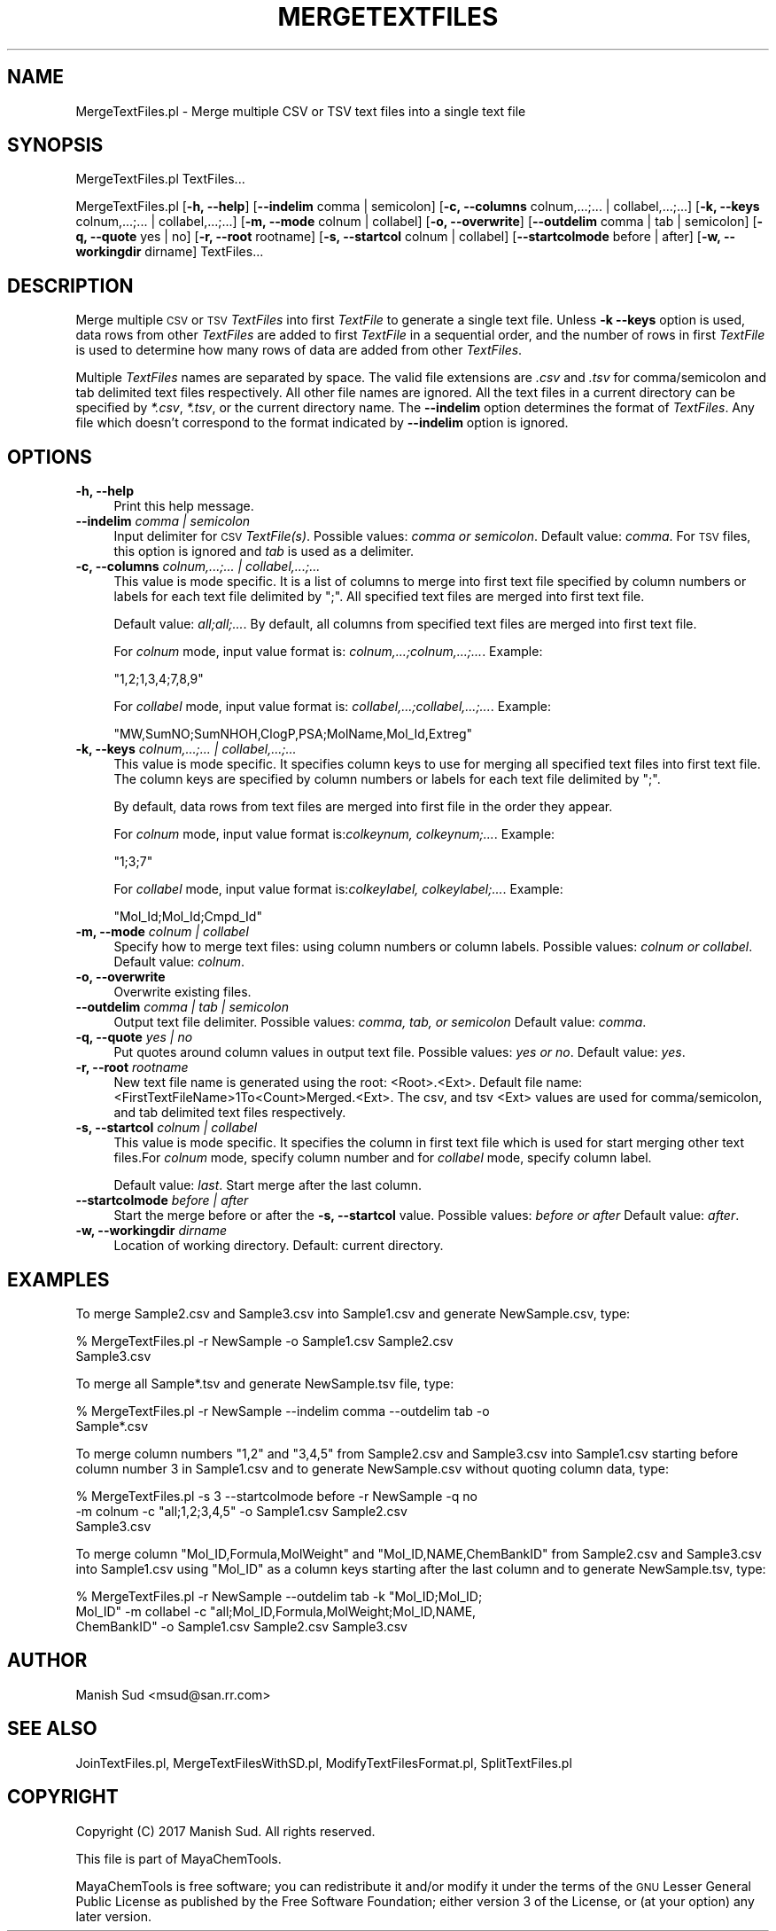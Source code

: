 .\" Automatically generated by Pod::Man 2.25 (Pod::Simple 3.22)
.\"
.\" Standard preamble:
.\" ========================================================================
.de Sp \" Vertical space (when we can't use .PP)
.if t .sp .5v
.if n .sp
..
.de Vb \" Begin verbatim text
.ft CW
.nf
.ne \\$1
..
.de Ve \" End verbatim text
.ft R
.fi
..
.\" Set up some character translations and predefined strings.  \*(-- will
.\" give an unbreakable dash, \*(PI will give pi, \*(L" will give a left
.\" double quote, and \*(R" will give a right double quote.  \*(C+ will
.\" give a nicer C++.  Capital omega is used to do unbreakable dashes and
.\" therefore won't be available.  \*(C` and \*(C' expand to `' in nroff,
.\" nothing in troff, for use with C<>.
.tr \(*W-
.ds C+ C\v'-.1v'\h'-1p'\s-2+\h'-1p'+\s0\v'.1v'\h'-1p'
.ie n \{\
.    ds -- \(*W-
.    ds PI pi
.    if (\n(.H=4u)&(1m=24u) .ds -- \(*W\h'-12u'\(*W\h'-12u'-\" diablo 10 pitch
.    if (\n(.H=4u)&(1m=20u) .ds -- \(*W\h'-12u'\(*W\h'-8u'-\"  diablo 12 pitch
.    ds L" ""
.    ds R" ""
.    ds C` ""
.    ds C' ""
'br\}
.el\{\
.    ds -- \|\(em\|
.    ds PI \(*p
.    ds L" ``
.    ds R" ''
'br\}
.\"
.\" Escape single quotes in literal strings from groff's Unicode transform.
.ie \n(.g .ds Aq \(aq
.el       .ds Aq '
.\"
.\" If the F register is turned on, we'll generate index entries on stderr for
.\" titles (.TH), headers (.SH), subsections (.SS), items (.Ip), and index
.\" entries marked with X<> in POD.  Of course, you'll have to process the
.\" output yourself in some meaningful fashion.
.ie \nF \{\
.    de IX
.    tm Index:\\$1\t\\n%\t"\\$2"
..
.    nr % 0
.    rr F
.\}
.el \{\
.    de IX
..
.\}
.\"
.\" Accent mark definitions (@(#)ms.acc 1.5 88/02/08 SMI; from UCB 4.2).
.\" Fear.  Run.  Save yourself.  No user-serviceable parts.
.    \" fudge factors for nroff and troff
.if n \{\
.    ds #H 0
.    ds #V .8m
.    ds #F .3m
.    ds #[ \f1
.    ds #] \fP
.\}
.if t \{\
.    ds #H ((1u-(\\\\n(.fu%2u))*.13m)
.    ds #V .6m
.    ds #F 0
.    ds #[ \&
.    ds #] \&
.\}
.    \" simple accents for nroff and troff
.if n \{\
.    ds ' \&
.    ds ` \&
.    ds ^ \&
.    ds , \&
.    ds ~ ~
.    ds /
.\}
.if t \{\
.    ds ' \\k:\h'-(\\n(.wu*8/10-\*(#H)'\'\h"|\\n:u"
.    ds ` \\k:\h'-(\\n(.wu*8/10-\*(#H)'\`\h'|\\n:u'
.    ds ^ \\k:\h'-(\\n(.wu*10/11-\*(#H)'^\h'|\\n:u'
.    ds , \\k:\h'-(\\n(.wu*8/10)',\h'|\\n:u'
.    ds ~ \\k:\h'-(\\n(.wu-\*(#H-.1m)'~\h'|\\n:u'
.    ds / \\k:\h'-(\\n(.wu*8/10-\*(#H)'\z\(sl\h'|\\n:u'
.\}
.    \" troff and (daisy-wheel) nroff accents
.ds : \\k:\h'-(\\n(.wu*8/10-\*(#H+.1m+\*(#F)'\v'-\*(#V'\z.\h'.2m+\*(#F'.\h'|\\n:u'\v'\*(#V'
.ds 8 \h'\*(#H'\(*b\h'-\*(#H'
.ds o \\k:\h'-(\\n(.wu+\w'\(de'u-\*(#H)/2u'\v'-.3n'\*(#[\z\(de\v'.3n'\h'|\\n:u'\*(#]
.ds d- \h'\*(#H'\(pd\h'-\w'~'u'\v'-.25m'\f2\(hy\fP\v'.25m'\h'-\*(#H'
.ds D- D\\k:\h'-\w'D'u'\v'-.11m'\z\(hy\v'.11m'\h'|\\n:u'
.ds th \*(#[\v'.3m'\s+1I\s-1\v'-.3m'\h'-(\w'I'u*2/3)'\s-1o\s+1\*(#]
.ds Th \*(#[\s+2I\s-2\h'-\w'I'u*3/5'\v'-.3m'o\v'.3m'\*(#]
.ds ae a\h'-(\w'a'u*4/10)'e
.ds Ae A\h'-(\w'A'u*4/10)'E
.    \" corrections for vroff
.if v .ds ~ \\k:\h'-(\\n(.wu*9/10-\*(#H)'\s-2\u~\d\s+2\h'|\\n:u'
.if v .ds ^ \\k:\h'-(\\n(.wu*10/11-\*(#H)'\v'-.4m'^\v'.4m'\h'|\\n:u'
.    \" for low resolution devices (crt and lpr)
.if \n(.H>23 .if \n(.V>19 \
\{\
.    ds : e
.    ds 8 ss
.    ds o a
.    ds d- d\h'-1'\(ga
.    ds D- D\h'-1'\(hy
.    ds th \o'bp'
.    ds Th \o'LP'
.    ds ae ae
.    ds Ae AE
.\}
.rm #[ #] #H #V #F C
.\" ========================================================================
.\"
.IX Title "MERGETEXTFILES 1"
.TH MERGETEXTFILES 1 "2017-01-13" "perl v5.14.2" "MayaChemTools"
.\" For nroff, turn off justification.  Always turn off hyphenation; it makes
.\" way too many mistakes in technical documents.
.if n .ad l
.nh
.SH "NAME"
MergeTextFiles.pl \- Merge multiple CSV or TSV text files into a single text file
.SH "SYNOPSIS"
.IX Header "SYNOPSIS"
MergeTextFiles.pl TextFiles...
.PP
MergeTextFiles.pl [\fB\-h, \-\-help\fR] [\fB\-\-indelim\fR comma | semicolon] [\fB\-c, \-\-columns\fR colnum,...;... | collabel,...;...]
[\fB\-k, \-\-keys\fR colnum,...;... | collabel,...;...] [\fB\-m, \-\-mode\fR colnum | collabel]
[\fB\-o, \-\-overwrite\fR] [\fB\-\-outdelim\fR comma | tab | semicolon] [\fB\-q, \-\-quote\fR yes | no]
[\fB\-r, \-\-root\fR rootname] [\fB\-s, \-\-startcol\fR colnum | collabel] [\fB\-\-startcolmode\fR before | after]
[\fB\-w, \-\-workingdir\fR dirname] TextFiles...
.SH "DESCRIPTION"
.IX Header "DESCRIPTION"
Merge multiple \s-1CSV\s0 or \s-1TSV\s0 \fITextFiles\fR into first \fITextFile\fR to generate a single
text file. Unless \fB\-k \-\-keys\fR option is used, data rows from other \fITextFiles\fR
are added to first \fITextFile\fR in a sequential order, and the number of rows in first
\&\fITextFile\fR is used to determine how many rows of data are added from other
\&\fITextFiles\fR.
.PP
Multiple \fITextFiles\fR names are separated by space. The valid file extensions are \fI.csv\fR and
\&\fI.tsv\fR for comma/semicolon and tab delimited text files respectively. All other file names
are ignored. All the text files in a current directory can be specified by \fI*.csv\fR,
\&\fI*.tsv\fR, or the current directory name. The \fB\-\-indelim\fR option determines the
format of \fITextFiles\fR. Any file which doesn't correspond to the format indicated
by \fB\-\-indelim\fR option is ignored.
.SH "OPTIONS"
.IX Header "OPTIONS"
.IP "\fB\-h, \-\-help\fR" 4
.IX Item "-h, --help"
Print this help message.
.IP "\fB\-\-indelim\fR \fIcomma | semicolon\fR" 4
.IX Item "--indelim comma | semicolon"
Input delimiter for \s-1CSV\s0 \fITextFile(s)\fR. Possible values: \fIcomma or semicolon\fR.
Default value: \fIcomma\fR. For \s-1TSV\s0 files, this option is ignored and \fItab\fR is used as a
delimiter.
.IP "\fB\-c, \-\-columns\fR \fIcolnum,...;... | collabel,...;...\fR" 4
.IX Item "-c, --columns colnum,...;... | collabel,...;..."
This value is mode specific. It is a list of columns to merge into first
text file specified by column numbers or labels for each text file
delimited by \*(L";\*(R". All specified text files are merged into first text file.
.Sp
Default value: \fIall;all;...\fR. By default, all columns from specified text files are
merged into first text file.
.Sp
For \fIcolnum\fR mode, input value format is: \fIcolnum,...;colnum,...;...\fR. Example:
.Sp
.Vb 1
\&    "1,2;1,3,4;7,8,9"
.Ve
.Sp
For \fIcollabel\fR mode, input value format is: \fIcollabel,...;collabel,...;...\fR. Example:
.Sp
.Vb 1
\&    "MW,SumNO;SumNHOH,ClogP,PSA;MolName,Mol_Id,Extreg"
.Ve
.IP "\fB\-k, \-\-keys\fR \fIcolnum,...;... | collabel,...;...\fR" 4
.IX Item "-k, --keys colnum,...;... | collabel,...;..."
This value is mode specific. It specifies column keys to use for merging
all specified text files into first text file. The column keys are specified by
column numbers or labels for each text file delimited by \*(L";\*(R".
.Sp
By default, data rows from text files are merged into first file in the order they appear.
.Sp
For \fIcolnum\fR mode, input value format is:\fIcolkeynum, colkeynum;...\fR. Example:
.Sp
.Vb 1
\&    "1;3;7"
.Ve
.Sp
For \fIcollabel\fR mode, input value format is:\fIcolkeylabel, colkeylabel;...\fR. Example:
.Sp
.Vb 1
\&    "Mol_Id;Mol_Id;Cmpd_Id"
.Ve
.IP "\fB\-m, \-\-mode\fR \fIcolnum | collabel\fR" 4
.IX Item "-m, --mode colnum | collabel"
Specify how to merge text files: using column numbers or column labels.
Possible values: \fIcolnum or collabel\fR. Default value: \fIcolnum\fR.
.IP "\fB\-o, \-\-overwrite\fR" 4
.IX Item "-o, --overwrite"
Overwrite existing files.
.IP "\fB\-\-outdelim\fR \fIcomma | tab | semicolon\fR" 4
.IX Item "--outdelim comma | tab | semicolon"
Output text file delimiter. Possible values: \fIcomma, tab, or semicolon\fR
Default value: \fIcomma\fR.
.IP "\fB\-q, \-\-quote\fR \fIyes | no\fR" 4
.IX Item "-q, --quote yes | no"
Put quotes around column values in output text file. Possible values: \fIyes or
no\fR. Default value: \fIyes\fR.
.IP "\fB\-r, \-\-root\fR \fIrootname\fR" 4
.IX Item "-r, --root rootname"
New text file name is generated using the root: <Root>.<Ext>. Default file
name: <FirstTextFileName>1To<Count>Merged.<Ext>. The csv, and tsv
<Ext> values are used for comma/semicolon, and tab delimited text files
respectively.
.IP "\fB\-s, \-\-startcol\fR \fIcolnum | collabel\fR" 4
.IX Item "-s, --startcol colnum | collabel"
This value is mode specific. It specifies the column in first text file which is
used for start merging other text files.For \fIcolnum\fR mode, specify column
number and for \fIcollabel\fR mode, specify column label.
.Sp
Default value: \fIlast\fR. Start merge after the last column.
.IP "\fB\-\-startcolmode\fR \fIbefore | after\fR" 4
.IX Item "--startcolmode before | after"
Start the merge before or after the \fB\-s, \-\-startcol\fR value. Possible values: \fIbefore or after\fR
Default value: \fIafter\fR.
.IP "\fB\-w, \-\-workingdir\fR \fIdirname\fR" 4
.IX Item "-w, --workingdir dirname"
Location of working directory. Default: current directory.
.SH "EXAMPLES"
.IX Header "EXAMPLES"
To merge Sample2.csv and Sample3.csv into Sample1.csv and generate
NewSample.csv, type:
.PP
.Vb 2
\&    % MergeTextFiles.pl \-r NewSample \-o Sample1.csv Sample2.csv
\&      Sample3.csv
.Ve
.PP
To merge all Sample*.tsv and generate NewSample.tsv file, type:
.PP
.Vb 2
\&    % MergeTextFiles.pl \-r NewSample \-\-indelim comma \-\-outdelim tab \-o
\&      Sample*.csv
.Ve
.PP
To merge column numbers \*(L"1,2\*(R" and \*(L"3,4,5\*(R" from Sample2.csv and Sample3.csv
into Sample1.csv starting before column number 3 in Sample1.csv and to generate
NewSample.csv without quoting column data, type:
.PP
.Vb 3
\&    % MergeTextFiles.pl \-s 3 \-\-startcolmode before \-r NewSample \-q no
\&      \-m colnum \-c "all;1,2;3,4,5" \-o Sample1.csv Sample2.csv
\&      Sample3.csv
.Ve
.PP
To merge column \*(L"Mol_ID,Formula,MolWeight\*(R" and \*(L"Mol_ID,NAME,ChemBankID\*(R"
from Sample2.csv and Sample3.csv into Sample1.csv using \*(L"Mol_ID\*(R" as a column keys
starting after the last column and to generate NewSample.tsv, type:
.PP
.Vb 3
\&    % MergeTextFiles.pl \-r NewSample \-\-outdelim tab \-k "Mol_ID;Mol_ID;
\&      Mol_ID" \-m collabel \-c "all;Mol_ID,Formula,MolWeight;Mol_ID,NAME,
\&      ChemBankID" \-o Sample1.csv Sample2.csv Sample3.csv
.Ve
.SH "AUTHOR"
.IX Header "AUTHOR"
Manish Sud <msud@san.rr.com>
.SH "SEE ALSO"
.IX Header "SEE ALSO"
JoinTextFiles.pl, MergeTextFilesWithSD.pl, ModifyTextFilesFormat.pl, SplitTextFiles.pl
.SH "COPYRIGHT"
.IX Header "COPYRIGHT"
Copyright (C) 2017 Manish Sud. All rights reserved.
.PP
This file is part of MayaChemTools.
.PP
MayaChemTools is free software; you can redistribute it and/or modify it under
the terms of the \s-1GNU\s0 Lesser General Public License as published by the Free
Software Foundation; either version 3 of the License, or (at your option)
any later version.
